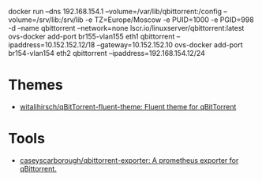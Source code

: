docker run --dns 192.168.154.1 --volume=/var/lib/qbittorrent:/config --volume=/srv/lib:/srv/lib -e TZ=Europe/Moscow -e PUID=1000 -e PGID=998 -d --name qbittorrent --network=none lscr.io/linuxserver/qbittorrent:latest
ovs-docker add-port br155-vlan155 eth1 qbittorrent --ipaddress=10.152.152.12/18 --gateway=10.152.152.10
ovs-docker add-port br154-vlan154 eth2 qbittorrent --ipaddress=192.168.154.12/24
* Themes
- [[https://github.com/witalihirsch/qBitTorrent-fluent-theme][witalihirsch/qBitTorrent-fluent-theme: Fluent theme for qBitTorrent]]
* Tools
- [[https://github.com/caseyscarborough/qbittorrent-exporter][caseyscarborough/qbittorrent-exporter: A prometheus exporter for qBittorrent.]]
